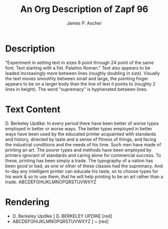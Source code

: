 #+TITLE: An Org Description of Zapf 96
#+AUTHOR: James P. Ascher
#+EMAIL: jpa4q@virginia.edu

* Description
  "Experiment in setting text in sizes 8 point through 24 point of the
  same font. Text starting with a fist. Palatino Roman." Text also
  appears to be leaded increasingly more between lines (roughly
  doubling in size). Visually the text moves smoothly between small
  and large, the pointing finger appears to be on a larger body than
  the line of text it points to (roughly 2 lines in height). The word
  "supremacy" is hyphenated between lines.
* Text Content
  D. Berkeley Updike: In every period there have been better of worse
    types employed in better or worse ways. The better types employed
    in better ways have been used by the educated printer acquainted
    with standards and history, directed by taste and a sense of
    fitness of things, and facing the industrial conditions and the
    needs of his time. Such men have made of printing an art. The
    poorer types and methods have been employed by printers ignorant
    of standards and caring alone for commercial success. To these,
    printing has been simply a trade. The typography of a nation has
    been good or bad, as one or other of these classes had the
    supremacy. And to-day any intelligent printer can educate his
    taste, so to choose types for his work & so to use them, that he
    will help printing to be an art rather than a
    trade. ABCDEFGHIJKLMNOPQRSTUVWXYZ
* Rendering
  - D. Berkeley Updike ] D. BERKELEY UPDIKE [red]
  - ABCDEFGHIJKLMNOPQRSTUVWXYZ ] ~ [red]
